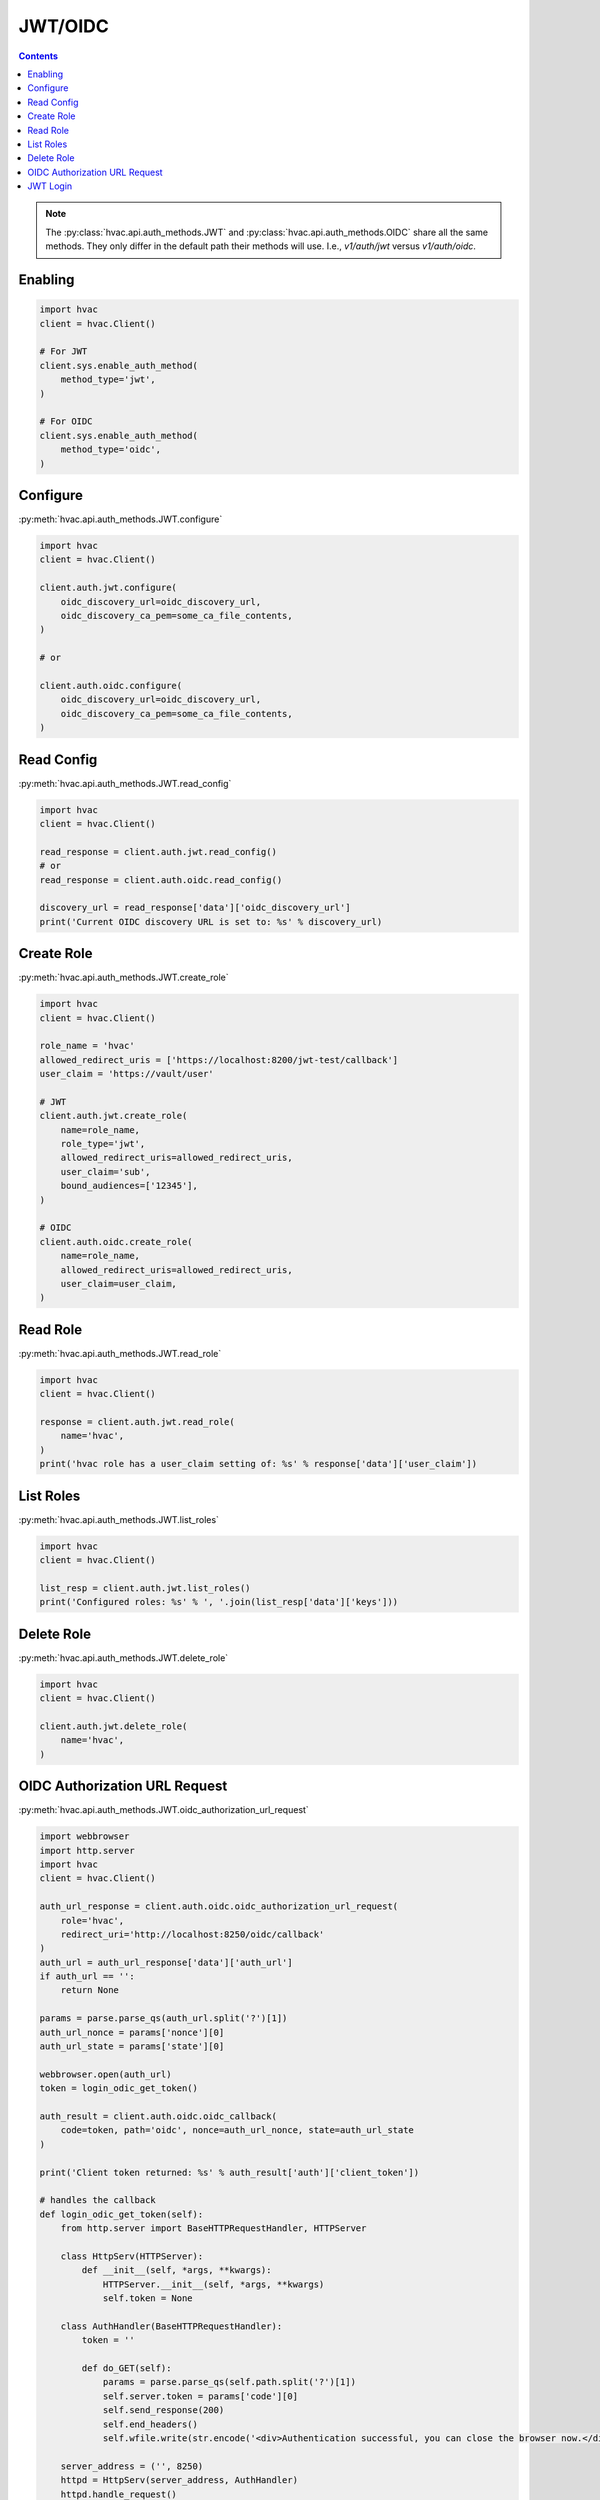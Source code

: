 JWT/OIDC
========

.. contents::

.. note::
    The :py:class:`hvac.api.auth_methods.JWT` and :py:class:`hvac.api.auth_methods.OIDC` share all the same methods.
    They only differ in the default path their methods will use. I.e., `v1/auth/jwt` versus `v1/auth/oidc`.

Enabling
--------

.. code:: python

    import hvac
    client = hvac.Client()

    # For JWT
    client.sys.enable_auth_method(
        method_type='jwt',
    )

    # For OIDC
    client.sys.enable_auth_method(
        method_type='oidc',
    )


Configure
---------

:py:meth:`hvac.api.auth_methods.JWT.configure`

.. code:: python

    import hvac
    client = hvac.Client()

    client.auth.jwt.configure(
        oidc_discovery_url=oidc_discovery_url,
        oidc_discovery_ca_pem=some_ca_file_contents,
    )

    # or

    client.auth.oidc.configure(
        oidc_discovery_url=oidc_discovery_url,
        oidc_discovery_ca_pem=some_ca_file_contents,
    )

Read Config
-----------

:py:meth:`hvac.api.auth_methods.JWT.read_config`

.. code:: python

    import hvac
    client = hvac.Client()

    read_response = client.auth.jwt.read_config()
    # or
    read_response = client.auth.oidc.read_config()

    discovery_url = read_response['data']['oidc_discovery_url']
    print('Current OIDC discovery URL is set to: %s' % discovery_url)

Create Role
-----------

:py:meth:`hvac.api.auth_methods.JWT.create_role`

.. code:: python

    import hvac
    client = hvac.Client()

    role_name = 'hvac'
    allowed_redirect_uris = ['https://localhost:8200/jwt-test/callback']
    user_claim = 'https://vault/user'

    # JWT
    client.auth.jwt.create_role(
        name=role_name,
        role_type='jwt',
        allowed_redirect_uris=allowed_redirect_uris,
        user_claim='sub',
        bound_audiences=['12345'],
    )

    # OIDC
    client.auth.oidc.create_role(
        name=role_name,
        allowed_redirect_uris=allowed_redirect_uris,
        user_claim=user_claim,
    )

Read Role
---------

:py:meth:`hvac.api.auth_methods.JWT.read_role`

.. code:: python

    import hvac
    client = hvac.Client()

    response = client.auth.jwt.read_role(
        name='hvac',
    )
    print('hvac role has a user_claim setting of: %s' % response['data']['user_claim'])

List Roles
----------

:py:meth:`hvac.api.auth_methods.JWT.list_roles`

.. code:: python

    import hvac
    client = hvac.Client()

    list_resp = client.auth.jwt.list_roles()
    print('Configured roles: %s' % ', '.join(list_resp['data']['keys']))

Delete Role
-----------

:py:meth:`hvac.api.auth_methods.JWT.delete_role`

.. code:: python

    import hvac
    client = hvac.Client()

    client.auth.jwt.delete_role(
        name='hvac',
    )

OIDC Authorization URL Request
-------------------------------

:py:meth:`hvac.api.auth_methods.JWT.oidc_authorization_url_request`

.. code:: python

    import webbrowser
    import http.server
    import hvac
    client = hvac.Client()

    auth_url_response = client.auth.oidc.oidc_authorization_url_request(
        role='hvac',
        redirect_uri='http://localhost:8250/oidc/callback'
    )
    auth_url = auth_url_response['data']['auth_url']
    if auth_url == '':
        return None

    params = parse.parse_qs(auth_url.split('?')[1])
    auth_url_nonce = params['nonce'][0]
    auth_url_state = params['state'][0]

    webbrowser.open(auth_url)
    token = login_odic_get_token()

    auth_result = client.auth.oidc.oidc_callback(
        code=token, path='oidc', nonce=auth_url_nonce, state=auth_url_state
    )

    print('Client token returned: %s' % auth_result['auth']['client_token'])

    # handles the callback
    def login_odic_get_token(self):
        from http.server import BaseHTTPRequestHandler, HTTPServer

        class HttpServ(HTTPServer):
            def __init__(self, *args, **kwargs):
                HTTPServer.__init__(self, *args, **kwargs)
                self.token = None

        class AuthHandler(BaseHTTPRequestHandler):
            token = ''

            def do_GET(self):
                params = parse.parse_qs(self.path.split('?')[1])
                self.server.token = params['code'][0]
                self.send_response(200)
                self.end_headers()
                self.wfile.write(str.encode('<div>Authentication successful, you can close the browser now.</div>'))

        server_address = ('', 8250)
        httpd = HttpServ(server_address, AuthHandler)
        httpd.handle_request()
        return httpd.token


JWT Login
---------

:py:meth:`hvac.api.auth_methods.JWT.jwt_login`

.. code:: python

    import hvac
    client = hvac.Client()

    response = client.auth.jwt.jwt_login(
        role=role_name,
        jwt=generate_token_response['data']['token'],
    )
    print('Client token returned: %s' % response['auth']['client_token'])
